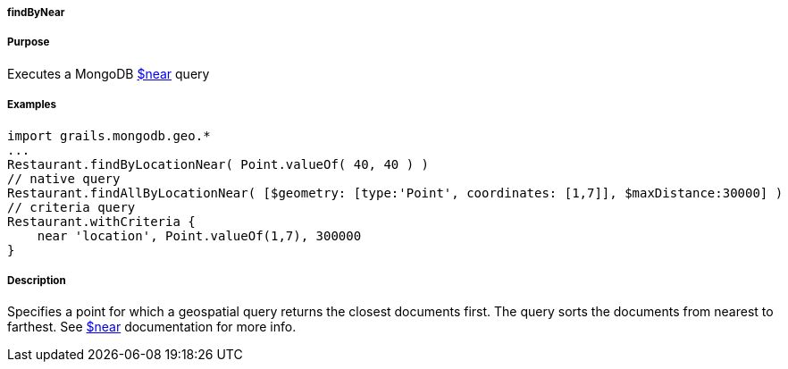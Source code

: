 
===== findByNear



===== Purpose


Executes a MongoDB http://docs.mongodb.org/manual/reference/operator/query/near/[$near] query


===== Examples


[source,groovy]
----
import grails.mongodb.geo.*
...
Restaurant.findByLocationNear( Point.valueOf( 40, 40 ) )
// native query
Restaurant.findAllByLocationNear( [$geometry: [type:'Point', coordinates: [1,7]], $maxDistance:30000] )
// criteria query
Restaurant.withCriteria {
    near 'location', Point.valueOf(1,7), 300000
}
----


===== Description


Specifies a point for which a geospatial query returns the closest documents first. The query sorts the documents from nearest to farthest. See http://docs.mongodb.org/manual/reference/operator/query/near/[$near] documentation for more info.